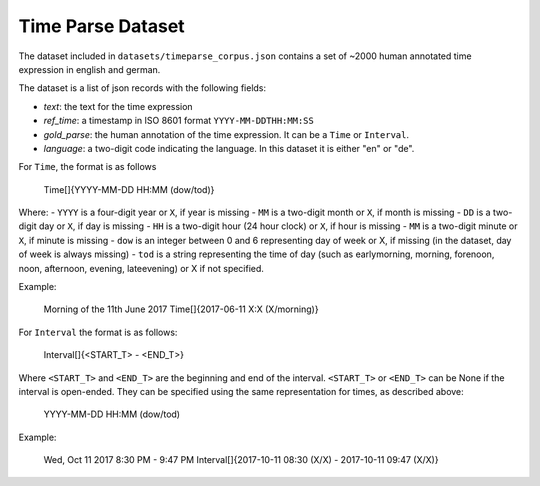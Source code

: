 Time Parse Dataset
==================

The dataset included in ``datasets/timeparse_corpus.json`` contains a set of ~2000 human annotated time expression in english and german.

The dataset is a list of json records with the following fields:

- *text*: the text for the time expression
- *ref_time*: a timestamp in ISO 8601 format ``YYYY-MM-DDTHH:MM:SS``
- *gold_parse*: the human annotation of the time expression. It can be a ``Time`` or ``Interval``. 
- *language*: a two-digit code indicating the language. In this dataset it is either "en" or "de".


For ``Time``, the format is as follows

    Time[]{YYYY-MM-DD HH:MM (dow/tod)} 

Where:
- ``YYYY`` is a four-digit year or ``X``, if year is missing
- ``MM`` is a two-digit month or ``X``, if month is missing
- ``DD`` is a two-digit day or ``X``, if day is missing
- ``HH`` is a two-digit hour (24 hour clock) or ``X``, if hour is missing
- ``MM`` is a two-digit minute or ``X``, if minute is missing
- ``dow`` is an integer between 0 and 6 representing day of week or X, if missing (in the dataset, day of week is always missing)
- ``tod`` is a string representing the time of day (such as earlymorning, morning, forenoon, noon, afternoon, evening, lateevening) or X if not specified.

Example:

    Morning of the 11th June 2017
    Time[]{2017-06-11 X:X (X/morning)}

For ``Interval`` the format is as follows:

    Interval[]{<START_T> - <END_T>}

Where ``<START_T>`` and ``<END_T>`` are the beginning and end of the interval. ``<START_T>`` or ``<END_T>`` can be None if the interval is open-ended. They can be specified
using the same representation for times, as described above:

    YYYY-MM-DD HH:MM (dow/tod)

Example:

    Wed, Oct 11 2017 8:30 PM - 9:47 PM
    Interval[]{2017-10-11 08:30 (X/X) - 2017-10-11 09:47 (X/X)}